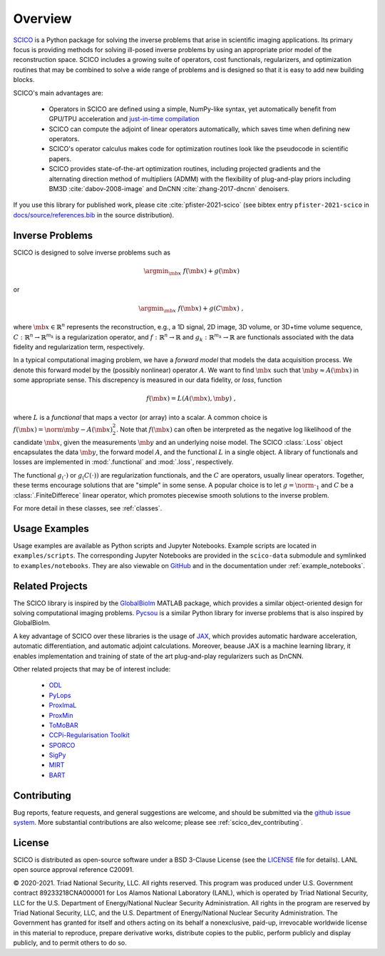 Overview
========


.. raw:: html

    <style type='text/css'>
    div.document ul blockquote {
       margin-bottom: 8px !important;
    }
    div.document li > p {
       margin-bottom: 4px !important;
    }
    div.document ul > li {
      list-style: square outside !important;
      margin-left: 1em !important;
    }
    section {
      padding-bottom: 1em;
    }
    ul {
      margin-bottom: 1em;
    }
    </style>



`SCICO <https://github.com/lanl/scico>`__ is a Python package
for solving the inverse problems that arise
in scientific imaging applications.
Its primary focus is providing methods
for solving ill-posed inverse problems
by using an appropriate prior model of the reconstruction space.
SCICO includes a growing suite of operators, cost
functionals, regularizers, and optimization routines that may be
combined to solve a wide range of problems and is designed so that it is
easy to add new building blocks.

SCICO's main advantages are:

   - Operators in SCICO are defined using a simple, NumPy-like syntax,
     yet automatically benefit from GPU/TPU acceleration and
     `just-in-time compilation
     <https://jax.readthedocs.io/en/latest/notebooks/quickstart.html#using-jit-to-speed-up-functions>`__
   - SCICO can compute the adjoint of linear operators automatically,
     which saves time when defining new operators.
   - SCICO's operator calculus makes code for optimization routines
     look like the pseudocode in scientific papers.
   - SCICO provides state-of-the-art optimization routines,
     including projected gradients
     and the alternating direction method of multipliers (ADMM)
     with the flexibility of plug-and-play priors
     including BM3D :cite:`dabov-2008-image` and DnCNN :cite:`zhang-2017-dncnn` denoisers.


If you use this library for published work,
please cite :cite:`pfister-2021-scico`
(see bibtex entry ``pfister-2021-scico`` in
`docs/source/references.bib
<https://github.com/lanl/scico/blob/main/docs/source/references.bib>`_
in the source distribution).


Inverse Problems
----------------

SCICO is designed to solve inverse problems such as

.. math::

   \argmin_{\mb{x}} \; f(\mb{x}) + g(\mb{x})

or

.. math::

   \argmin_{\mb{x}} \; f(\mb{x}) + g(C \mb{x}) \;,

where :math:`\mb{x} \in \mathbb{R}^{n}` represents the reconstruction,
e.g., a 1D signal, 2D image, 3D volume, or 3D+time volume sequence,
:math:`C: \mathbb{R}^{n} \to \mathbb{R}^{m_k}`
is a regularization operator,
and :math:`f: \mathbb{R}^{n} \to \mathbb{R}`
and :math:`g_k: \mathbb{R}^{m_k} \to \mathbb{R}`
are functionals associated with the data fidelity
and regularization term, respectively.

In a typical computational imaging problem,
we have a `forward model` that models the data acquisition process.
We denote this forward model
by the (possibly nonlinear) operator :math:`A`.
We want to find :math:`\mb{x}`
such that :math:`\mb{y} \approx A(\mb{x})`
in some appropriate sense.
This discrepency is measured in our data fidelity, or `loss`, function

.. Math::
   f(\mb{x}) = L(A(\mb{x}), \mb{y}) \;,

where :math:`L` is a `functional` that maps a vector (or array)
into a scalar.
A common choice is :math:`f(\mb{x}) = \norm{\mb{y} - A(\mb{x})}_2^2`.
Note that :math:`f(\mb{x})` can often be interpreted
as the negative log likelihood of the candidate :math:`\mb{x}`,
given the measurements :math:`\mb{y}` and an underlying noise model.
The SCICO :class:`.Loss` object encapsulates
the data :math:`\mb{y}`,
the forward model :math:`A`,
and the functional :math:`L` in a single object.
A library of functionals and losses are implemented
in :mod:`.functional` and :mod:`.loss`, respectively.

The functional :math:`g_(\cdot)` or :math:`g_(C (\cdot))`
are regularization functionals, and the :math:`C` are operators,
usually linear operators.
Together, these terms encourage solutions that are "simple" in some sense.
A popular choice is to let :math:`g = \norm{ \cdot }_1`
and :math:`C` be a :class:`.FiniteDifferece` linear operator,
which promotes piecewise smooth solutions
to the inverse problem.

For more detail in these classes, see :ref:`classes`.


Usage Examples
--------------

Usage examples are available as Python scripts and Jupyter Notebooks.
Example scripts are located in ``examples/scripts``.
The corresponding Jupyter Notebooks
are provided in the ``scico-data`` submodule
and symlinked to ``examples/notebooks``.
They are also viewable on
`GitHub <https://github.com/lanl/scico-data/tree/main/notebooks>`_
and in the documentation under :ref:`example_notebooks`.


Related Projects
----------------

The SCICO library is inspired by the
`GlobalBiolm <https://biomedical-imaging-group.github.io/GlobalBioIm/>`_
MATLAB package,
which provides a similar object-oriented design
for solving computational imaging problems.
`Pycsou <https://matthieumeo.github.io/pycsou/html/index>`_
is a similar Python library for inverse problems
that is also inspired by GlobalBioIm.

A key advantage of SCICO over these libraries is the usage of
`JAX <https://jax.readthedocs.io/>`_,
which provides
automatic hardware acceleration,
automatic differentiation,
and automatic adjoint calculations.
Moreover, beause JAX is a machine learning library,
it enables implementation and training
of state of the art plug-and-play regularizers such as DnCNN.


Other related projects that may be of interest include:

   - `ODL <https://github.com/odlgroup/odl>`_
   - `PyLops <https://pylops.readthedocs.io/en/latest/>`_
   - `ProxImaL <https://github.com/comp-imaging/ProxImaL>`_
   - `ProxMin <https://github.com/pmelchior/proxmin>`_
   - `ToMoBAR <https://github.com/dkazanc/ToMoBAR>`_
   - `CCPi-Regularisation Toolkit
     <https://github.com/vais-ral/CCPi-Regularisation-Toolkit>`_
   - `SPORCO <https://github.com/lanl/sporco>`_
   - `SigPy <https://github.com/mikgroup/sigpy>`_
   - `MIRT <https://github.com/JeffFessler/MIRT.jl>`_
   - `BART <http://mrirecon.github.io/bart/>`_


Contributing
------------

Bug reports, feature requests, and general suggestions are welcome,
and should be submitted via the
`github issue system <https://github.com/lanl/scico/issues>`__.
More substantial contributions are also welcome;
please see :ref:`scico_dev_contributing`.



License
-------

SCICO is distributed as open-source software
under a BSD 3-Clause License
(see the
`LICENSE <https://github.com/lanl/scico/blob/master/LICENSE>`__ file
for details).
LANL open source approval reference C20091.

© 2020-2021. Triad National Security, LLC. All rights reserved.
This program was produced under
U.S. Government contract 89233218CNA000001
for Los Alamos National Laboratory (LANL),
which is operated by Triad National Security, LLC for the
U.S.  Department of Energy/National Nuclear Security Administration.
All rights in the program are reserved by Triad National Security, LLC,
and the
U.S. Department of Energy/National Nuclear Security Administration.
The Government has granted for itself and others acting on its behalf
a nonexclusive, paid-up, irrevocable worldwide license in this material
to reproduce,
prepare derivative works,
distribute copies to the public,
perform publicly and display publicly,
and to permit others to do so.
